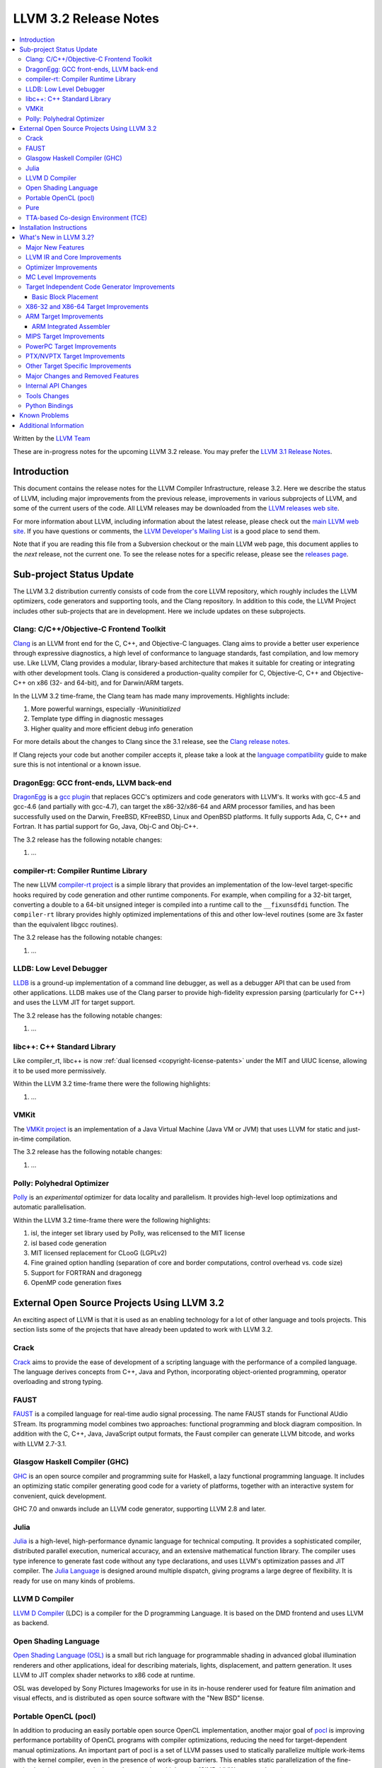 .. raw:: html

    <style> .red {color:red} </style>

.. role:: red

======================
LLVM 3.2 Release Notes
======================

.. contents::
    :local:

Written by the `LLVM Team <http://llvm.org/>`_

:red:`These are in-progress notes for the upcoming LLVM 3.2 release.  You may
prefer the` `LLVM 3.1 Release Notes <http://llvm.org/releases/3.1/docs
/ReleaseNotes.html>`_.

Introduction
============

This document contains the release notes for the LLVM Compiler Infrastructure,
release 3.2.  Here we describe the status of LLVM, including major improvements
from the previous release, improvements in various subprojects of LLVM, and
some of the current users of the code.  All LLVM releases may be downloaded
from the `LLVM releases web site <http://llvm.org/releases/>`_.

For more information about LLVM, including information about the latest
release, please check out the `main LLVM web site <http://llvm.org/>`_.  If you
have questions or comments, the `LLVM Developer's Mailing List
<http://lists.cs.uiuc.edu/mailman/listinfo/llvmdev>`_ is a good place to send
them.

Note that if you are reading this file from a Subversion checkout or the main
LLVM web page, this document applies to the *next* release, not the current
one.  To see the release notes for a specific release, please see the `releases
page <http://llvm.org/releases/>`_.

Sub-project Status Update
=========================

The LLVM 3.2 distribution currently consists of code from the core LLVM
repository, which roughly includes the LLVM optimizers, code generators and
supporting tools, and the Clang repository.  In addition to this code, the LLVM
Project includes other sub-projects that are in development.  Here we include
updates on these subprojects.

Clang: C/C++/Objective-C Frontend Toolkit
-----------------------------------------

`Clang <http://clang.llvm.org/>`_ is an LLVM front end for the C, C++, and
Objective-C languages.  Clang aims to provide a better user experience through
expressive diagnostics, a high level of conformance to language standards, fast
compilation, and low memory use.  Like LLVM, Clang provides a modular,
library-based architecture that makes it suitable for creating or integrating
with other development tools.  Clang is considered a production-quality
compiler for C, Objective-C, C++ and Objective-C++ on x86 (32- and 64-bit), and
for Darwin/ARM targets.

In the LLVM 3.2 time-frame, the Clang team has made many improvements.
Highlights include:

#. More powerful warnings, especially `-Wuninitialized`
#. Template type diffing in diagnostic messages
#. Higher quality and more efficient debug info generation

For more details about the changes to Clang since the 3.1 release, see the
`Clang release notes. <http://clang.llvm.org/docs/ReleaseNotes.html>`_

If Clang rejects your code but another compiler accepts it, please take a look
at the `language compatibility <http://clang.llvm.org/compatibility.html>`_
guide to make sure this is not intentional or a known issue.

DragonEgg: GCC front-ends, LLVM back-end
----------------------------------------

`DragonEgg <http://dragonegg.llvm.org/>`_ is a `gcc plugin
<http://gcc.gnu.org/wiki/plugins>`_ that replaces GCC's optimizers and code
generators with LLVM's.  It works with gcc-4.5 and gcc-4.6 (and partially with
gcc-4.7), can target the x86-32/x86-64 and ARM processor families, and has been
successfully used on the Darwin, FreeBSD, KFreeBSD, Linux and OpenBSD
platforms.  It fully supports Ada, C, C++ and Fortran.  It has partial support
for Go, Java, Obj-C and Obj-C++.

The 3.2 release has the following notable changes:

#. ...

compiler-rt: Compiler Runtime Library
-------------------------------------

The new LLVM `compiler-rt project <http://compiler-rt.llvm.org/>`_ is a simple
library that provides an implementation of the low-level target-specific hooks
required by code generation and other runtime components.  For example, when
compiling for a 32-bit target, converting a double to a 64-bit unsigned integer
is compiled into a runtime call to the ``__fixunsdfdi`` function.  The
``compiler-rt`` library provides highly optimized implementations of this and
other low-level routines (some are 3x faster than the equivalent libgcc
routines).

The 3.2 release has the following notable changes:

#. ...

LLDB: Low Level Debugger
------------------------

`LLDB <http://lldb.llvm.org>`_ is a ground-up implementation of a command line
debugger, as well as a debugger API that can be used from other applications.
LLDB makes use of the Clang parser to provide high-fidelity expression parsing
(particularly for C++) and uses the LLVM JIT for target support.

The 3.2 release has the following notable changes:

#. ...

libc++: C++ Standard Library
----------------------------

Like compiler_rt, libc++ is now :ref:`dual licensed
<copyright-license-patents>` under the MIT and UIUC license, allowing it to be
used more permissively.

Within the LLVM 3.2 time-frame there were the following highlights:

#. ...

VMKit
-----

The `VMKit project <http://vmkit.llvm.org/>`_ is an implementation of a Java
Virtual Machine (Java VM or JVM) that uses LLVM for static and just-in-time
compilation.

The 3.2 release has the following notable changes:

#. ...

Polly: Polyhedral Optimizer
---------------------------

`Polly <http://polly.llvm.org/>`_ is an *experimental* optimizer for data
locality and parallelism.  It provides high-level loop optimizations and
automatic parallelisation.

Within the LLVM 3.2 time-frame there were the following highlights:

#. isl, the integer set library used by Polly, was relicensed to the MIT license
#. isl based code generation
#. MIT licensed replacement for CLooG (LGPLv2)
#. Fine grained option handling (separation of core and border computations,
   control overhead vs. code size)
#. Support for FORTRAN and dragonegg
#. OpenMP code generation fixes

External Open Source Projects Using LLVM 3.2
============================================

An exciting aspect of LLVM is that it is used as an enabling technology for a
lot of other language and tools projects.  This section lists some of the
projects that have already been updated to work with LLVM 3.2.

Crack
-----

`Crack <http://code.google.com/p/crack-language/>`_ aims to provide the ease of
development of a scripting language with the performance of a compiled
language.  The language derives concepts from C++, Java and Python,
incorporating object-oriented programming, operator overloading and strong
typing.

FAUST
-----

`FAUST <http://faust.grame.fr/>`_ is a compiled language for real-time audio
signal processing.  The name FAUST stands for Functional AUdio STream.  Its
programming model combines two approaches: functional programming and block
diagram composition.  In addition with the C, C++, Java, JavaScript output
formats, the Faust compiler can generate LLVM bitcode, and works with LLVM
2.7-3.1.

Glasgow Haskell Compiler (GHC)
------------------------------

`GHC <http://www.haskell.org/ghc/>`_ is an open source compiler and programming
suite for Haskell, a lazy functional programming language.  It includes an
optimizing static compiler generating good code for a variety of platforms,
together with an interactive system for convenient, quick development.

GHC 7.0 and onwards include an LLVM code generator, supporting LLVM 2.8 and
later.

Julia
-----

`Julia <https://github.com/JuliaLang/julia>`_ is a high-level, high-performance
dynamic language for technical computing.  It provides a sophisticated
compiler, distributed parallel execution, numerical accuracy, and an extensive
mathematical function library.  The compiler uses type inference to generate
fast code without any type declarations, and uses LLVM's optimization passes
and JIT compiler.  The `Julia Language <http://julialang.org/>`_ is designed
around multiple dispatch, giving programs a large degree of flexibility.  It is
ready for use on many kinds of problems.

LLVM D Compiler
---------------

`LLVM D Compiler <https://github.com/ldc-developers/ldc>`_ (LDC) is a compiler
for the D programming Language.  It is based on the DMD frontend and uses LLVM
as backend.

Open Shading Language
---------------------

`Open Shading Language (OSL)
<https://github.com/imageworks/OpenShadingLanguage/>`_ is a small but rich
language for programmable shading in advanced global illumination renderers and
other applications, ideal for describing materials, lights, displacement, and
pattern generation.  It uses LLVM to JIT complex shader networks to x86 code at
runtime.

OSL was developed by Sony Pictures Imageworks for use in its in-house renderer
used for feature film animation and visual effects, and is distributed as open
source software with the "New BSD" license.

Portable OpenCL (pocl)
----------------------

In addition to producing an easily portable open source OpenCL implementation,
another major goal of `pocl <http://pocl.sourceforge.net/>`_ is improving
performance portability of OpenCL programs with compiler optimizations,
reducing the need for target-dependent manual optimizations.  An important part
of pocl is a set of LLVM passes used to statically parallelize multiple
work-items with the kernel compiler, even in the presence of work-group
barriers.  This enables static parallelization of the fine-grained static
concurrency in the work groups in multiple ways (SIMD, VLIW, superscalar, ...).

Pure
----

`Pure <http://pure-lang.googlecode.com/>`_ is an algebraic/functional
programming language based on term rewriting.  Programs are collections of
equations which are used to evaluate expressions in a symbolic fashion.  The
interpreter uses LLVM as a backend to JIT-compile Pure programs to fast native
code.  Pure offers dynamic typing, eager and lazy evaluation, lexical closures,
a hygienic macro system (also based on term rewriting), built-in list and
matrix support (including list and matrix comprehensions) and an easy-to-use
interface to C and other programming languages (including the ability to load
LLVM bitcode modules, and inline C, C++, Fortran and Faust code in Pure
programs if the corresponding LLVM-enabled compilers are installed).

Pure version 0.54 has been tested and is known to work with LLVM 3.1 (and
continues to work with older LLVM releases >= 2.5).

TTA-based Co-design Environment (TCE)
-------------------------------------

`TCE <http://tce.cs.tut.fi/>`_ is a toolset for designing application-specific
processors (ASP) based on the Transport triggered architecture (TTA).  The
toolset provides a complete co-design flow from C/C++ programs down to
synthesizable VHDL/Verilog and parallel program binaries.  Processor
customization points include the register files, function units, supported
operations, and the interconnection network.

TCE uses Clang and LLVM for C/C++ language support, target independent
optimizations and also for parts of code generation.  It generates new
LLVM-based code generators "on the fly" for the designed TTA processors and
loads them in to the compiler backend as runtime libraries to avoid per-target
recompilation of larger parts of the compiler chain.

Installation Instructions
=========================

See :doc:`GettingStarted`.

What's New in LLVM 3.2?
=======================

This release includes a huge number of bug fixes, performance tweaks and minor
improvements.  Some of the major improvements and new features are listed in
this section.

Major New Features
------------------

..

  Features that need text if they're finished for 3.2:
   ARM EHABI
   combiner-aa?
   strong phi elim
   loop dependence analysis
   CorrelatedValuePropagation
   Integrated assembler on by default for arm/thumb?

  Near dead:
   Analysis/RegionInfo.h + Dom Frontiers
   SparseBitVector: used in LiveVar.
   llvm/lib/Archive - replace with lib object?


LLVM 3.2 includes several major changes and big features:

#. New NVPTX back-end (replacing existing PTX back-end) based on NVIDIA sources
#. ...

LLVM IR and Core Improvements
-----------------------------

LLVM IR has several new features for better support of new targets and that
expose new optimization opportunities:

#. Thread local variables may have a specified TLS model.  See the :ref:`Language
   Reference Manual <globalvars>`.
#. ...

Optimizer Improvements
----------------------

In addition to many minor performance tweaks and bug fixes, this release
includes a few major enhancements and additions to the optimizers:

Loop Vectorizer - We've added a loop vectorizer and we are now able to
vectorize small loops.  The loop vectorizer is disabled by default and can be
enabled using the ``-mllvm -vectorize-loops`` flag.  The SIMD vector width can
be specified using the flag ``-mllvm -force-vector-width=4``.  The default
value is ``0`` which means auto-select.

We can now vectorize this function:

.. code-block:: c++

  unsigned sum_arrays(int *A, int *B, int start, int end) {
    unsigned sum = 0;
    for (int i = start; i < end; ++i)
      sum += A[i] + B[i] + i;
    return sum;
  }

We vectorize under the following loops:

#. The inner most loops must have a single basic block.
#. The number of iterations are known before the loop starts to execute.
#. The loop counter needs to be incremented by one.
#. The loop trip count **can** be a variable.
#. Loops do **not** need to start at zero.
#. The induction variable can be used inside the loop.
#. Loop reductions are supported.
#. Arrays with affine access pattern do **not** need to be marked as
   '``noalias``' and are checked at runtime.
#. ...

SROA - We've re-written SROA to be significantly more powerful and generate
code which is much more friendly to the rest of the optimization pipeline.
Previously this pass had scaling problems that required it to only operate on
relatively small aggregates, and at times it would mistakenly replace a large
aggregate with a single very large integer in order to make it a scalar SSA
value. The result was a large number of i1024 and i2048 values representing any
small stack buffer. These in turn slowed down many subsequent optimization
paths.

The new SROA pass uses a different algorithm that allows it to only promote to
scalars the pieces of the aggregate actively in use. Because of this it doesn't
require any thresholds. It also always deduces the scalar values from the uses
of the aggregate rather than the specific LLVM type of the aggregate. These
features combine to both optimize more code with the pass but to improve the
compile time of many functions dramatically.

#. Branch weight metadata is preseved through more of the optimizer.
#. ...

MC Level Improvements
---------------------

The LLVM Machine Code (aka MC) subsystem was created to solve a number of
problems in the realm of assembly, disassembly, object file format handling,
and a number of other related areas that CPU instruction-set level tools work
in.  For more information, please see the `Intro to the LLVM MC Project Blog
Post <http://blog.llvm.org/2010/04/intro-to-llvm-mc-project.html>`_.

#. ...

.. _codegen:

Target Independent Code Generator Improvements
----------------------------------------------

We have put a significant amount of work into the code generator
infrastructure, which allows us to implement more aggressive algorithms and
make it run faster:

#. ...

We added new TableGen infrastructure to support bundling for Very Long
Instruction Word (VLIW) architectures.  TableGen can now automatically generate
a deterministic finite automaton from a VLIW target's schedule description
which can be queried to determine legal groupings of instructions in a bundle.

We have added a new target independent VLIW packetizer based on the DFA
infrastructure to group machine instructions into bundles.

Stack Coloring - We have implemented a new optimization pass to merge stack
objects which are used in disjoin areas of the code.  This optimization reduces
the required stack space significantly, in cases where it is clear to the
optimizer that the stack slot is not shared.  We use the lifetime markers to
tell the codegen that a certain alloca is used within a region.

We now merge consecutive loads and stores.

Basic Block Placement
^^^^^^^^^^^^^^^^^^^^^

A probability based block placement and code layout algorithm was added to
LLVM's code generator.  This layout pass supports probabilities derived from
static heuristics as well as source code annotations such as
``__builtin_expect``.

X86-32 and X86-64 Target Improvements
-------------------------------------

New features and major changes in the X86 target include:

#. ...

.. _ARM:

ARM Target Improvements
-----------------------

New features of the ARM target include:

#. ...

.. _armintegratedassembler:

ARM Integrated Assembler
^^^^^^^^^^^^^^^^^^^^^^^^

The ARM target now includes a full featured macro assembler, including
direct-to-object module support for clang.  The assembler is currently enabled
by default for Darwin only pending testing and any additional necessary
platform specific support for Linux.

Full support is included for Thumb1, Thumb2 and ARM modes, along with subtarget
and CPU specific extensions for VFP2, VFP3 and NEON.

The assembler is Unified Syntax only (see ARM Architecural Reference Manual for
details).  While there is some, and growing, support for pre-unfied (divided)
syntax, there are still significant gaps in that support.

MIPS Target Improvements
------------------------

New features and major changes in the MIPS target include:

#. ...

PowerPC Target Improvements
---------------------------

Many fixes and changes across LLVM (and Clang) for better compliance with the
64-bit PowerPC ELF Application Binary Interface, interoperability with GCC, and
overall 64-bit PowerPC support.  Some highlights include:

#. MCJIT support added.
#. PPC64 relocation support and (small code model) TOC handling added.
#. Parameter passing and return value fixes (alignment issues, padding, varargs
   support, proper register usage, odd-sized structure support, float support,
   extension of return values for i32 return values).
#. Fixes in spill and reload code for vector registers.
#. C++ exception handling enabled.
#. Changes to remediate double-rounding compatibility issues with respect to
   GCC behavior.
#. Refactoring to disentangle ``ppc64-elf-linux`` ABI from Darwin ppc64 ABI
   support.
#. Assorted new test cases and test case fixes (endian and word size issues).
#. Fixes for big-endian codegen bugs, instruction encodings, and instruction
   constraints.
#. Implemented ``-integrated-as`` support.
#. Additional support for Altivec compare operations.
#. IBM long double support.

There have also been code generation improvements for both 32- and 64-bit code.
Instruction scheduling support for the Freescale e500mc and e5500 cores has
been added.

PTX/NVPTX Target Improvements
-----------------------------

The PTX back-end has been replaced by the NVPTX back-end, which is based on the
LLVM back-end used by NVIDIA in their CUDA (nvcc) and OpenCL compiler.  Some
highlights include:

#. Compatibility with PTX 3.1 and SM 3.5.
#. Support for NVVM intrinsics as defined in the NVIDIA Compiler SDK.
#. Full compatibility with old PTX back-end, with much greater coverage of LLVM
   SIR.

Please submit any back-end bugs to the LLVM Bugzilla site.

Other Target Specific Improvements
----------------------------------

#. ...

Major Changes and Removed Features
----------------------------------

If you're already an LLVM user or developer with out-of-tree changes based on
LLVM 3.2, this section lists some "gotchas" that you may run into upgrading
from the previous release.

#. The CellSPU port has been removed.  It can still be found in older versions.
#. ...

Internal API Changes
--------------------

In addition, many APIs have changed in this release.  Some of the major LLVM
API changes are:

We've added a new interface for allowing IR-level passes to access
target-specific information.  A new IR-level pass, called
``TargetTransformInfo`` provides a number of low-level interfaces.  LSR and
LowerInvoke already use the new interface.

The ``TargetData`` structure has been renamed to ``DataLayout`` and moved to
``VMCore`` to remove a dependency on ``Target``.

#. ...

Tools Changes
-------------

In addition, some tools have changed in this release.  Some of the changes are:

#. ...

Python Bindings
---------------

Officially supported Python bindings have been added!  Feature support is far
from complete.  The current bindings support interfaces to:

#. ...

Known Problems
==============

LLVM is generally a production quality compiler, and is used by a broad range
of applications and shipping in many products.  That said, not every subsystem
is as mature as the aggregate, particularly the more obscure1 targets.  If you
run into a problem, please check the `LLVM bug database
<http://llvm.org/bugs/>`_ and submit a bug if there isn't already one or ask on
the `LLVMdev list <http://lists.cs.uiuc.edu/mailman/listinfo/llvmdev>`_.

Known problem areas include:

#. The CellSPU, MSP430, and XCore backends are experimental.

#. The integrated assembler, disassembler, and JIT is not supported by several
   targets.  If an integrated assembler is not supported, then a system
   assembler is required.  For more details, see the
   :ref:`target-feature-matrix`.

Additional Information
======================

A wide variety of additional information is available on the `LLVM web page
<http://llvm.org/>`_, in particular in the `documentation
<http://llvm.org/docs/>`_ section.  The web page also contains versions of the
API documentation which is up-to-date with the Subversion version of the source
code.  You can access versions of these documents specific to this release by
going into the ``llvm/docs/`` directory in the LLVM tree.

If you have any questions or comments about LLVM, please feel free to contact
us via the `mailing lists <http://llvm.org/docs/#maillist>`_.

